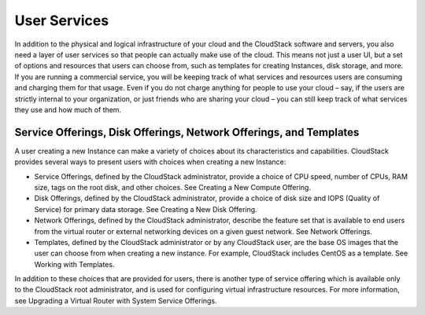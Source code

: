 .. Licensed to the Apache Software Foundation (ASF) under one
   or more contributor license agreements.  See the NOTICE file
   distributed with this work for additional information#
   regarding copyright ownership.  The ASF licenses this file
   to you under the Apache License, Version 2.0 (the
   "License"); you may not use this file except in compliance
   with the License.  You may obtain a copy of the License at
   http://www.apache.org/licenses/LICENSE-2.0
   Unless required by applicable law or agreed to in writing,
   software distributed under the License is distributed on an
   "AS IS" BASIS, WITHOUT WARRANTIES OR CONDITIONS OF ANY
   KIND, either express or implied.  See the License for the
   specific language governing permissions and limitations
   under the License.


User Services
=============

In addition to the physical and logical infrastructure of your cloud and
the CloudStack software and servers, you also need a layer of user
services so that people can actually make use of the cloud. This means
not just a user UI, but a set of options and resources that users can
choose from, such as templates for creating Instances, disk
storage, and more. If you are running a commercial service, you will be
keeping track of what services and resources users are consuming and
charging them for that usage. Even if you do not charge anything for
people to use your cloud – say, if the users are strictly internal to
your organization, or just friends who are sharing your cloud – you can
still keep track of what services they use and how much of them.


Service Offerings, Disk Offerings, Network Offerings, and Templates
-------------------------------------------------------------------

A user creating a new Instance can make a variety of choices about its
characteristics and capabilities. CloudStack provides several ways to
present users with choices when creating a new Instance:

-  Service Offerings, defined by the CloudStack administrator, provide a
   choice of CPU speed, number of CPUs, RAM size, tags on the root disk,
   and other choices. See Creating a New Compute Offering.

-  Disk Offerings, defined by the CloudStack administrator, provide a
   choice of disk size and IOPS (Quality of Service) for primary data
   storage. See Creating a New Disk Offering.

-  Network Offerings, defined by the CloudStack administrator, describe
   the feature set that is available to end users from the virtual
   router or external networking devices on a given guest network. See
   Network Offerings.

-  Templates, defined by the CloudStack administrator or by any
   CloudStack user, are the base OS images that the user can choose from
   when creating a new instance. For example, CloudStack includes CentOS
   as a template. See Working with Templates.

In addition to these choices that are provided for users, there is
another type of service offering which is available only to the
CloudStack root administrator, and is used for configuring virtual
infrastructure resources. For more information, see Upgrading a Virtual
Router with System Service Offerings.
















